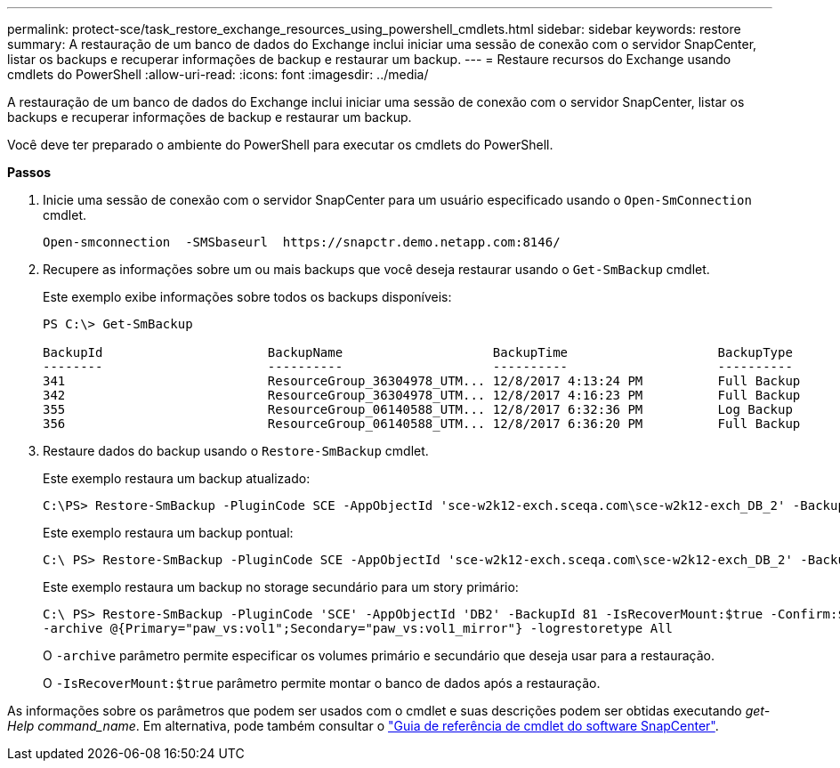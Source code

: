 ---
permalink: protect-sce/task_restore_exchange_resources_using_powershell_cmdlets.html 
sidebar: sidebar 
keywords: restore 
summary: A restauração de um banco de dados do Exchange inclui iniciar uma sessão de conexão com o servidor SnapCenter, listar os backups e recuperar informações de backup e restaurar um backup. 
---
= Restaure recursos do Exchange usando cmdlets do PowerShell
:allow-uri-read: 
:icons: font
:imagesdir: ../media/


[role="lead"]
A restauração de um banco de dados do Exchange inclui iniciar uma sessão de conexão com o servidor SnapCenter, listar os backups e recuperar informações de backup e restaurar um backup.

Você deve ter preparado o ambiente do PowerShell para executar os cmdlets do PowerShell.

*Passos*

. Inicie uma sessão de conexão com o servidor SnapCenter para um usuário especificado usando o `Open-SmConnection` cmdlet.
+
[listing]
----
Open-smconnection  -SMSbaseurl  https://snapctr.demo.netapp.com:8146/
----
. Recupere as informações sobre um ou mais backups que você deseja restaurar usando o `Get-SmBackup` cmdlet.
+
Este exemplo exibe informações sobre todos os backups disponíveis:

+
[listing]
----
PS C:\> Get-SmBackup

BackupId                      BackupName                    BackupTime                    BackupType
--------                      ----------                    ----------                    ----------
341                           ResourceGroup_36304978_UTM... 12/8/2017 4:13:24 PM          Full Backup
342                           ResourceGroup_36304978_UTM... 12/8/2017 4:16:23 PM          Full Backup
355                           ResourceGroup_06140588_UTM... 12/8/2017 6:32:36 PM          Log Backup
356                           ResourceGroup_06140588_UTM... 12/8/2017 6:36:20 PM          Full Backup
----
. Restaure dados do backup usando o `Restore-SmBackup` cmdlet.
+
Este exemplo restaura um backup atualizado:

+
[listing]
----
C:\PS> Restore-SmBackup -PluginCode SCE -AppObjectId 'sce-w2k12-exch.sceqa.com\sce-w2k12-exch_DB_2' -BackupId 341 -IsRecoverMount:$true
----
+
Este exemplo restaura um backup pontual:

+
[listing]
----
C:\ PS> Restore-SmBackup -PluginCode SCE -AppObjectId 'sce-w2k12-exch.sceqa.com\sce-w2k12-exch_DB_2' -BackupId 341 -IsRecoverMount:$true -LogRestoreType ByTransactionLogs -LogCount 2
----
+
Este exemplo restaura um backup no storage secundário para um story primário:

+
[listing]
----
C:\ PS> Restore-SmBackup -PluginCode 'SCE' -AppObjectId 'DB2' -BackupId 81 -IsRecoverMount:$true -Confirm:$false
-archive @{Primary="paw_vs:vol1";Secondary="paw_vs:vol1_mirror"} -logrestoretype All
----
+
O `-archive` parâmetro permite especificar os volumes primário e secundário que deseja usar para a restauração.

+
O `-IsRecoverMount:$true` parâmetro permite montar o banco de dados após a restauração.



As informações sobre os parâmetros que podem ser usados com o cmdlet e suas descrições podem ser obtidas executando _get-Help command_name_. Em alternativa, pode também consultar o https://library.netapp.com/ecm/ecm_download_file/ECMLP2877143["Guia de referência de cmdlet do software SnapCenter"^].
